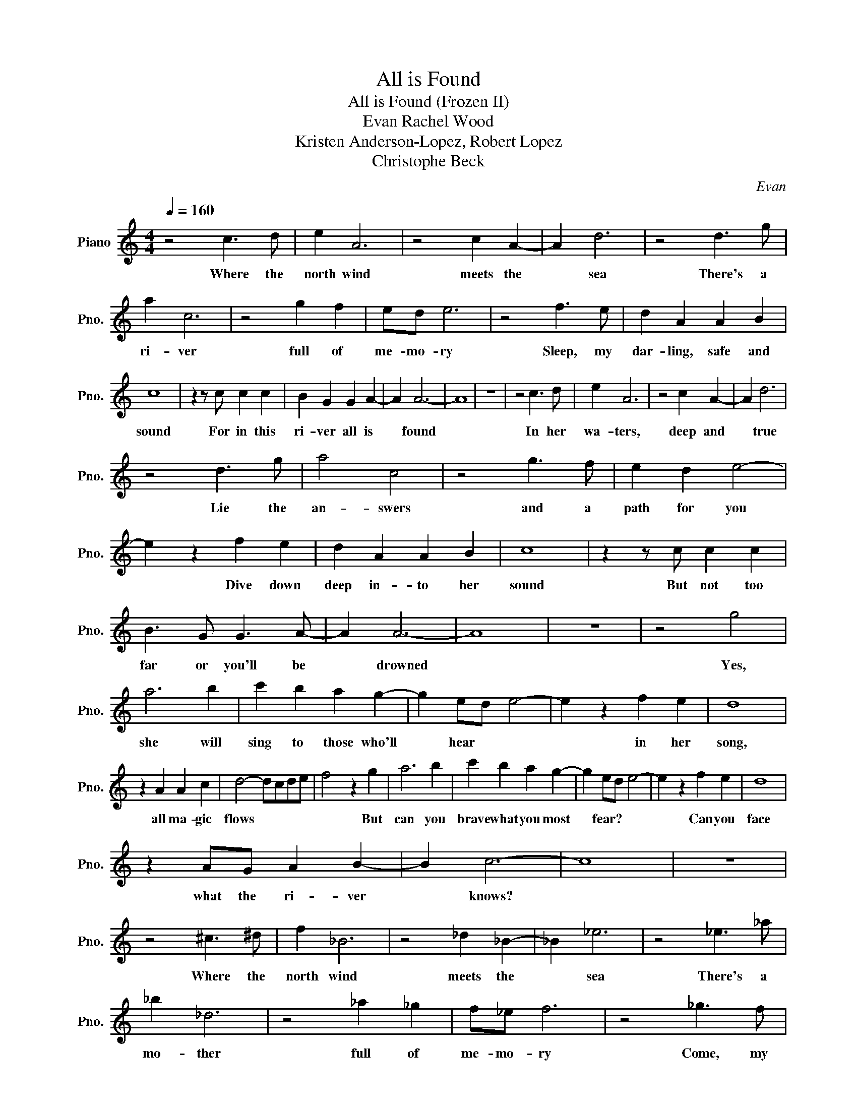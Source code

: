 X:1
T:All is Found
T:All is Found (Frozen II)
T:Evan Rachel Wood 
T:Kristen Anderson-Lopez, Robert Lopez
T:Christophe Beck
C:Evan
Z:Kristen
L:1/8
Q:1/4=160
M:4/4
K:C
V:1 treble nm="Piano" snm="Pno."
V:1
 z4 c3 d | e2 A6 | z4 c2 A2- | A2 d6 | z4 d3 g | a2 c6 | z4 g2 f2 | ed e6 | z4 f3 e | d2 A2 A2 B2 | %10
w: Where the|north wind|meets the|* sea|There's a|ri- ver|full of|me- mo- ry|Sleep, my|dar- ling, safe and|
 c8 | z2 z c c2 c2 | B2 G2 G2 A2- | A2 A6- | A8 | z8 | z4 c3 d | e2 A6 | z4 c2 A2- | A2 d6 | %20
w: sound|For in this|ri- ver all is|* found|||In her|wa- ters,|deep and|* true|
 z4 d3 g | a4 c4 | z4 g3 f | e2 d2 e4- | e2 z2 f2 e2 | d2 A2 A2 B2 | c8 | z2 z c c2 c2 | %28
w: Lie the|an- swers|and a|path for you|* Dive down|deep in- to her|sound|But not too|
 B3 G G3 A- | A2 A6- | A8 | z8 | z4 g4 | a6 b2 | c'2 b2 a2 g2- | g2 ed e4- | e2 z2 f2 e2 | d8 | %38
w: far or you'll be|* drowned|||Yes,|she will|sing to those who'll|* hear * *|* in her|song,|
 z2 A2 A2 c2 | d4- dcde | f4 z2 g2 | a6 b2 | c'2 b2 a2 g2- | g2 ed e4- | e2 z2 f2 e2 | d8 | %46
w: all ma- gic|flows * * * *|* But|can you|brave what you most|* fear? * *|* Can you|face|
 z2 AG A2 B2- | B2 c6- | c8 | z8 | z4 ^c3 ^d | f2 _B6 | z4 _d2 _B2- | _B2 _e6 | z4 _e3 _a | %55
w: what the ri- ver|* knows?|||Where the|north wind|meets the|* sea|There's a|
 _b2 _d6 | z4 _a2 _g2 | f_e f6 | z4 _g3 f | _e2 _B2 _B2 c2- | c2 _d6 | z2 z _d _d2 _d2 | c8 | %63
w: mo- ther|full of|me- mo- ry|Come, my|dar- ling, home- ward|* bound|When all is|lost,|
 z2 z _A _A2 _B2- | B2 _B6- | B6 z2 |] %66
w: then all is|* found||

